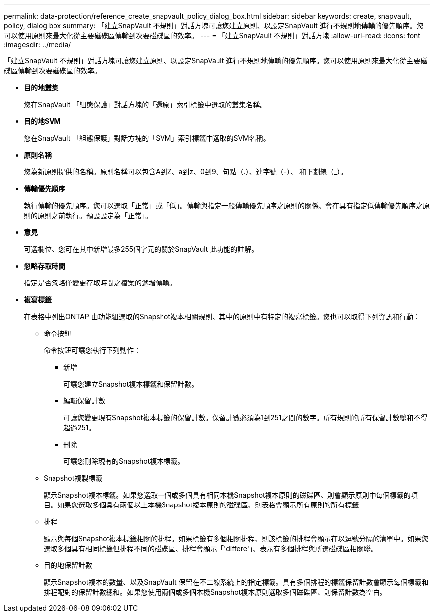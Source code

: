 ---
permalink: data-protection/reference_create_snapvault_policy_dialog_box.html 
sidebar: sidebar 
keywords: create, snapvault, policy, dialog box 
summary: 「建立SnapVault 不規則」對話方塊可讓您建立原則、以設定SnapVault 進行不規則地傳輸的優先順序。您可以使用原則來最大化從主要磁碟區傳輸到次要磁碟區的效率。 
---
= 「建立SnapVault 不規則」對話方塊
:allow-uri-read: 
:icons: font
:imagesdir: ../media/


[role="lead"]
「建立SnapVault 不規則」對話方塊可讓您建立原則、以設定SnapVault 進行不規則地傳輸的優先順序。您可以使用原則來最大化從主要磁碟區傳輸到次要磁碟區的效率。

* *目的地叢集*
+
您在SnapVault 「組態保護」對話方塊的「還原」索引標籤中選取的叢集名稱。

* *目的地SVM*
+
您在SnapVault 「組態保護」對話方塊的「SVM」索引標籤中選取的SVM名稱。

* *原則名稱*
+
您為新原則提供的名稱。原則名稱可以包含A到Z、a到z、0到9、句點（.）、連字號（-）、 和下劃線（_）。

* *傳輸優先順序*
+
執行傳輸的優先順序。您可以選取「正常」或「低」。傳輸與指定一般傳輸優先順序之原則的關係、會在具有指定低傳輸優先順序之原則的原則之前執行。預設設定為「正常」。

* *意見*
+
可選欄位、您可在其中新增最多255個字元的關於SnapVault 此功能的註解。

* *忽略存取時間*
+
指定是否忽略僅變更存取時間之檔案的遞增傳輸。

* *複寫標籤*
+
在表格中列出ONTAP 由功能組選取的Snapshot複本相關規則、其中的原則中有特定的複寫標籤。您也可以取得下列資訊和行動：

+
** 命令按鈕
+
命令按鈕可讓您執行下列動作：

+
*** 新增
+
可讓您建立Snapshot複本標籤和保留計數。

*** 編輯保留計數
+
可讓您變更現有Snapshot複本標籤的保留計數。保留計數必須為1到251之間的數字。所有規則的所有保留計數總和不得超過251。

*** 刪除
+
可讓您刪除現有的Snapshot複本標籤。



** Snapshot複製標籤
+
顯示Snapshot複本標籤。如果您選取一個或多個具有相同本機Snapshot複本原則的磁碟區、則會顯示原則中每個標籤的項目。如果您選取多個具有兩個以上本機Snapshot複本原則的磁碟區、則表格會顯示所有原則的所有標籤

** 排程
+
顯示與每個Snapshot複本標籤相關的排程。如果標籤有多個相關排程、則該標籤的排程會顯示在以逗號分隔的清單中。如果您選取多個具有相同標籤但排程不同的磁碟區、排程會顯示「'differe'」、表示有多個排程與所選磁碟區相關聯。

** 目的地保留計數
+
顯示Snapshot複本的數量、以及SnapVault 保留在不二線系統上的指定標籤。具有多個排程的標籤保留計數會顯示每個標籤和排程配對的保留計數總和。如果您使用兩個或多個本機Snapshot複本原則選取多個磁碟區、則保留計數為空白。




